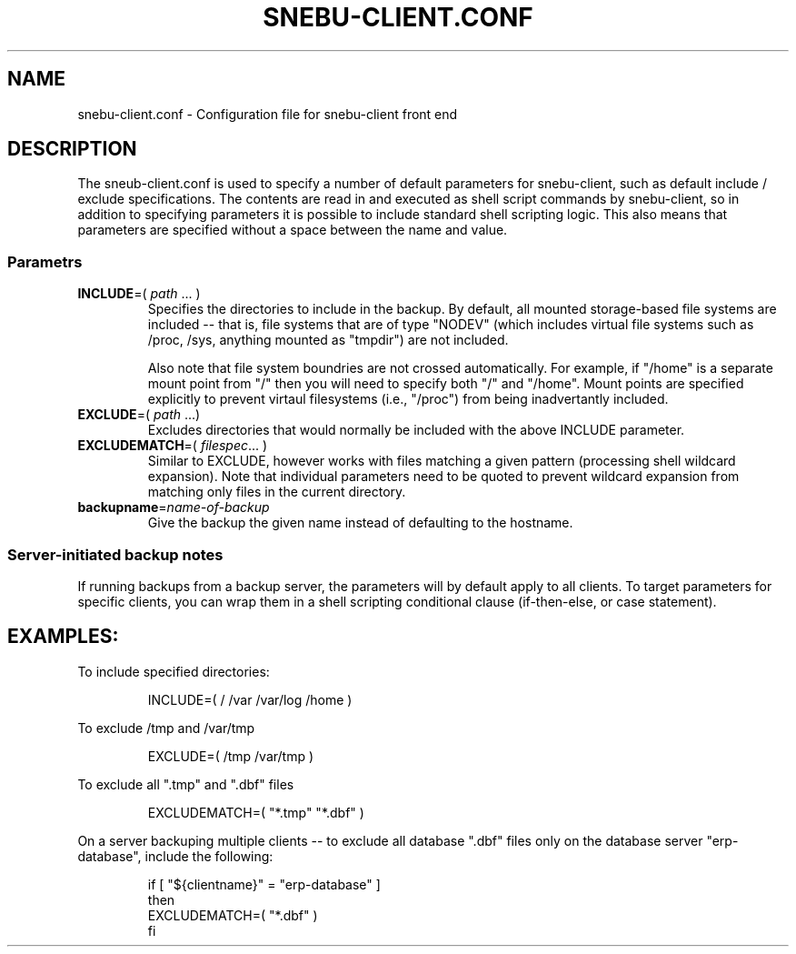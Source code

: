 .TH SNEBU-CLIENT.CONF "5" "December 2020" "snebu-client.conf" "File Formats"
.na
.SH NAME
snebu-client.conf - Configuration file for snebu-client front end
.SH DESCRIPTION
The sneub-client.conf is used to specify a number of default parameters for snebu-client, such as default include / exclude specifications.  The contents are read in and executed as shell script commands by snebu-client, so in addition to specifying parameters it is possible to include standard shell scripting logic.  This also means that parameters are specified without a space between the name and value.

.SS
.B Parametrs
.TP
\fBINCLUDE\fR=( \fIpath\fR ... )
Specifies the directories to include in the backup.  By default, all mounted storage-based file systems are included -- that is, file systems that are of type "NODEV" (which includes virtual file systems such as /proc, /sys, anything mounted as "tmpdir") are not included.

Also note that file system boundries are not crossed automatically.  For example, if "/home" is a separate mount point from "/" then you will need to specify both "/" and "/home".  Mount points are specified explicitly to prevent virtaul filesystems (i.e., "/proc") from being inadvertantly included.

.TP
\fBEXCLUDE\fR=( \fIpath\fR ...)
Excludes directories that would normally be included with the above INCLUDE parameter.
.PP
.TP
\fBEXCLUDEMATCH\fR=( \fIfilespec\fR... )
Similar to EXCLUDE, however works with files matching a given pattern (processing shell wildcard expansion).  Note that individual parameters need to be quoted to prevent wildcard expansion from matching only files in the current directory.
.PP
.TP
\fBbackupname\fR=\fIname-of-backup\fR
Give the backup the given name instead of defaulting to the hostname.
.PP
.SS
Server-initiated backup notes
If running backups from a backup server, the parameters will by default apply to all clients.  To target parameters for specific clients, you can wrap them in a shell scripting conditional clause (if-then-else, or case statement).

.SH
EXAMPLES:
To include specified directories:
.RS
.PP
.nf
INCLUDE=( / /var /var/log /home )
.fi
.RE
.PP
To exclude /tmp and /var/tmp
.RS
.PP
.nf
EXCLUDE=( /tmp /var/tmp )
.fi
.RE
.PP
To exclude all ".tmp" and ".dbf" files
.RS
.PP
.nf
EXCLUDEMATCH=( "*.tmp" "*.dbf" )
.fi
.RE
.PP
On a server backuping multiple clients -- to exclude all database ".dbf" files only on the database server "erp-database", include the following:
.RS
.PP
.nf
if [ "${clientname}" = "erp-database" ]
then
    EXCLUDEMATCH=( "*.dbf" )
fi
.fi
.RE
.PP
